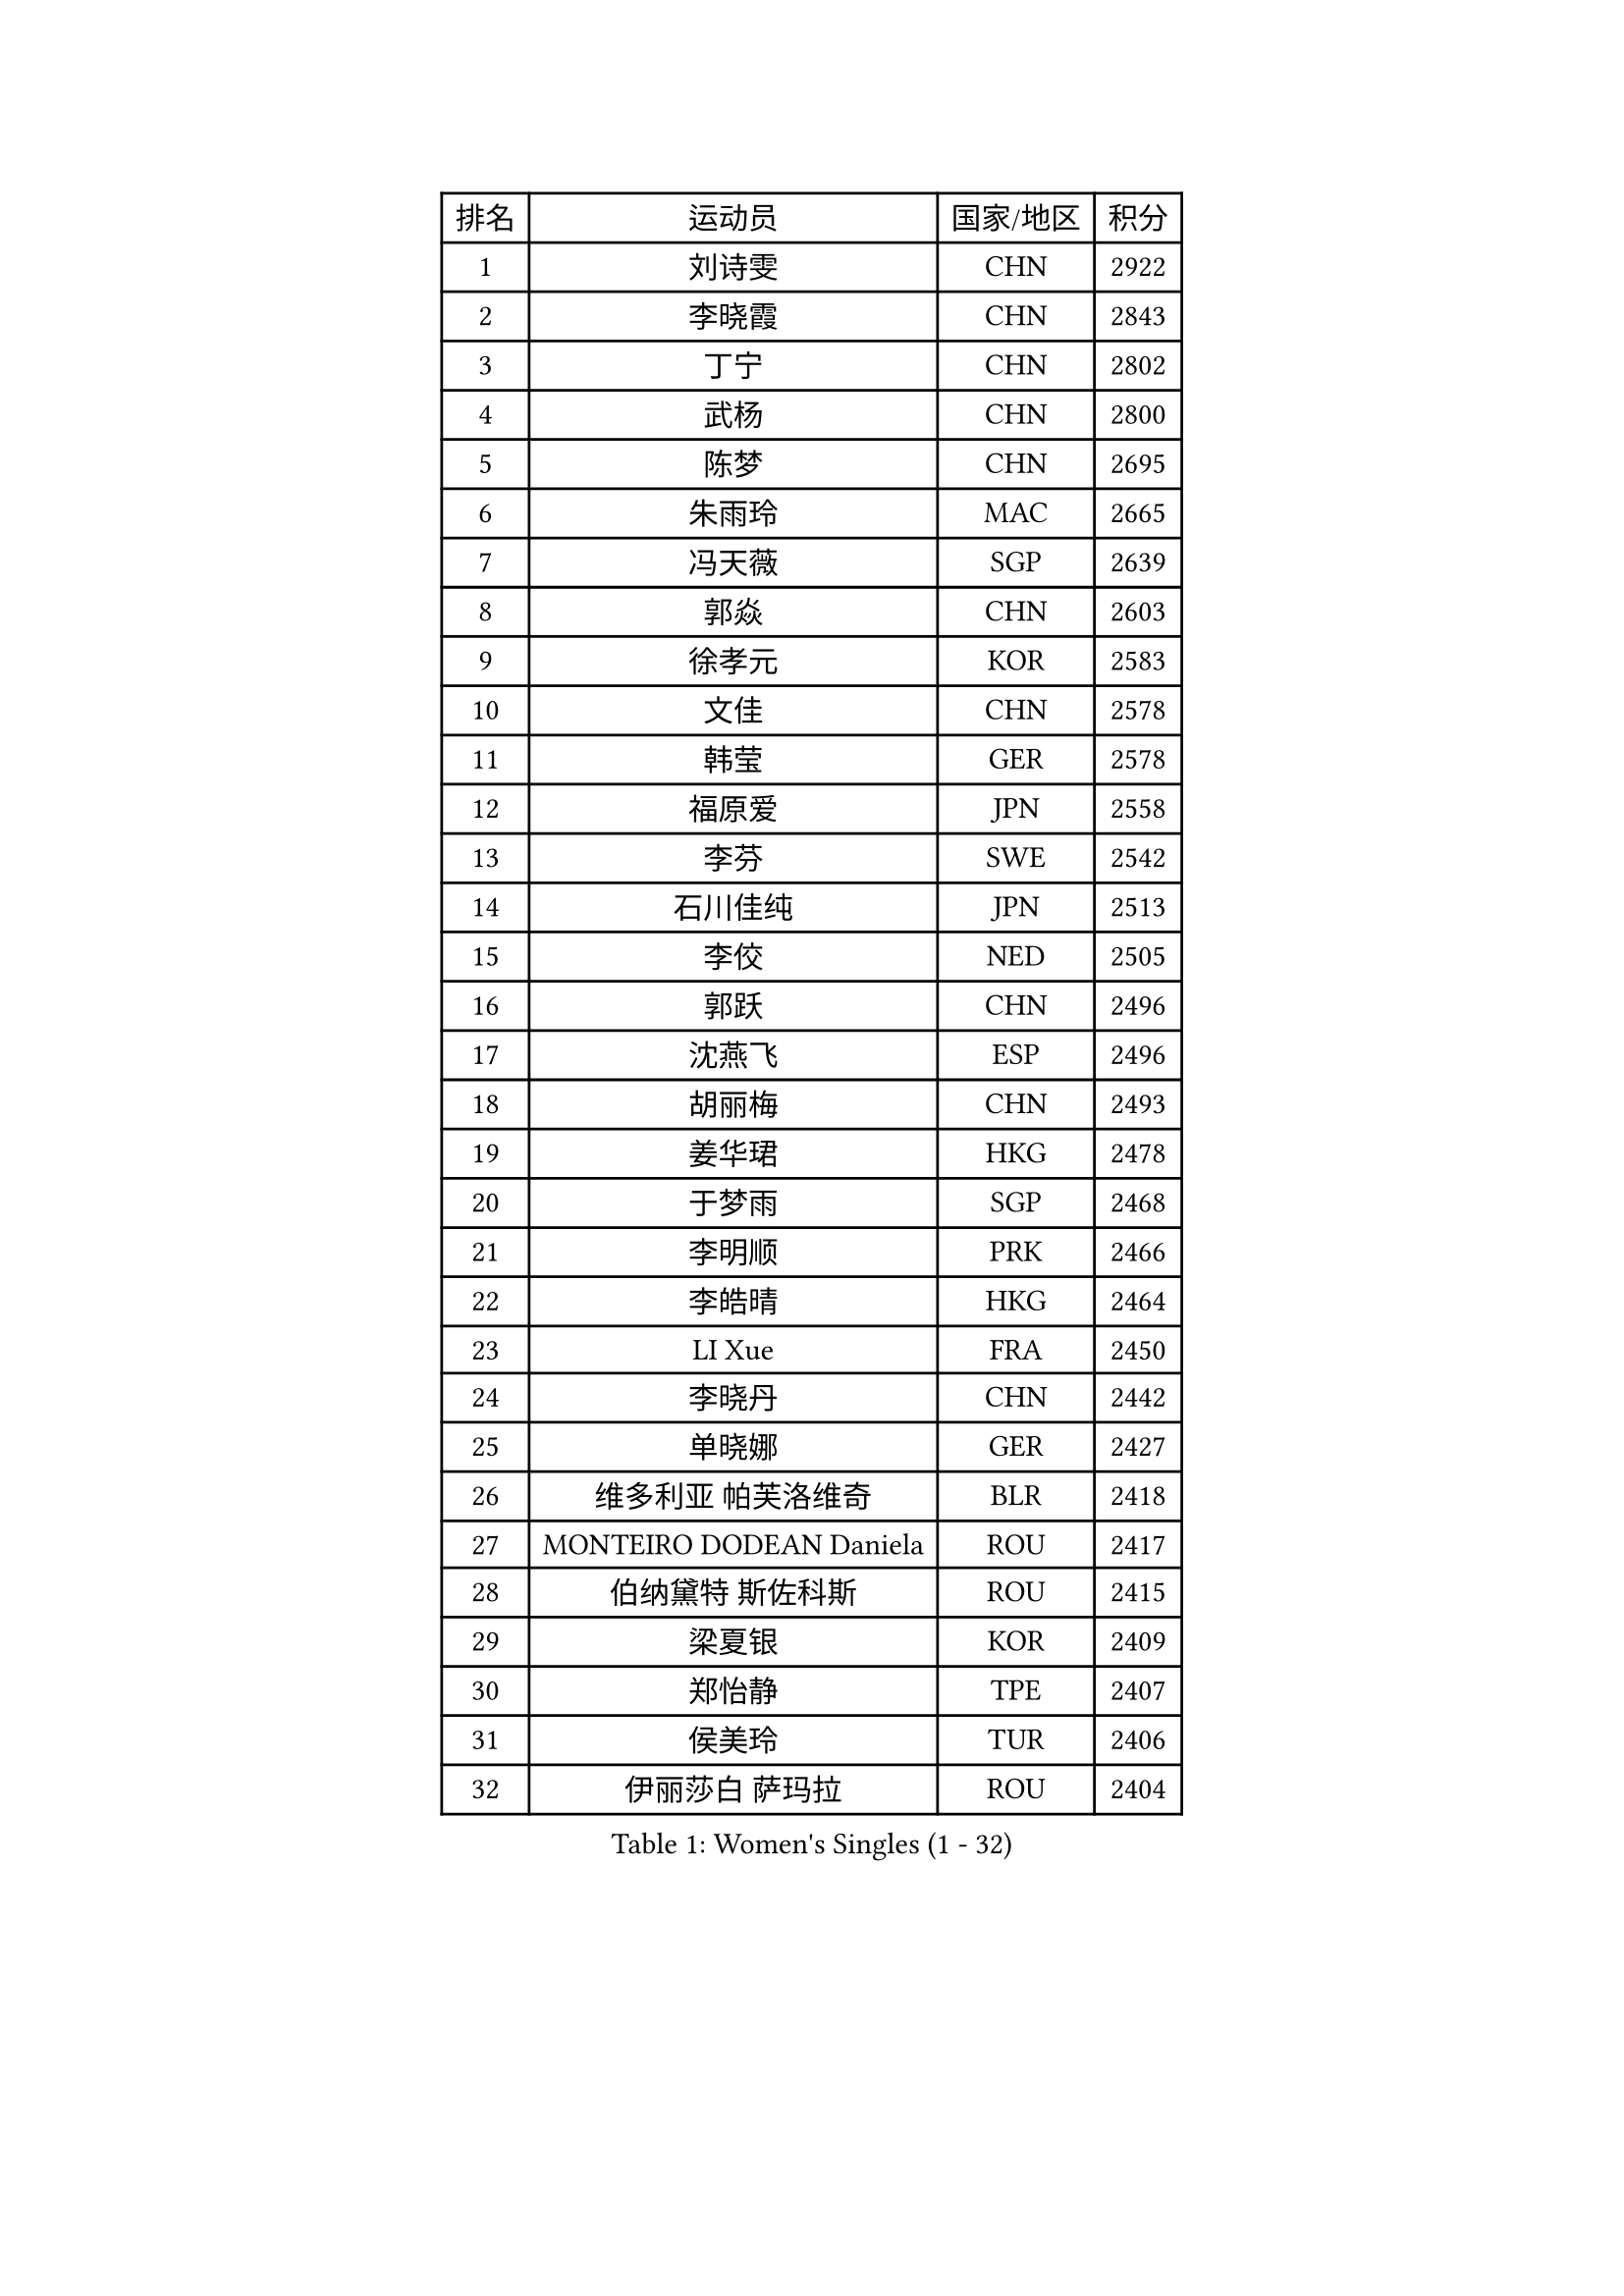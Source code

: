 
#set text(font: ("Courier New", "NSimSun"))
#figure(
  caption: "Women's Singles (1 - 32)",
    table(
      columns: 4,
      [排名], [运动员], [国家/地区], [积分],
      [1], [刘诗雯], [CHN], [2922],
      [2], [李晓霞], [CHN], [2843],
      [3], [丁宁], [CHN], [2802],
      [4], [武杨], [CHN], [2800],
      [5], [陈梦], [CHN], [2695],
      [6], [朱雨玲], [MAC], [2665],
      [7], [冯天薇], [SGP], [2639],
      [8], [郭焱], [CHN], [2603],
      [9], [徐孝元], [KOR], [2583],
      [10], [文佳], [CHN], [2578],
      [11], [韩莹], [GER], [2578],
      [12], [福原爱], [JPN], [2558],
      [13], [李芬], [SWE], [2542],
      [14], [石川佳纯], [JPN], [2513],
      [15], [李佼], [NED], [2505],
      [16], [郭跃], [CHN], [2496],
      [17], [沈燕飞], [ESP], [2496],
      [18], [胡丽梅], [CHN], [2493],
      [19], [姜华珺], [HKG], [2478],
      [20], [于梦雨], [SGP], [2468],
      [21], [李明顺], [PRK], [2466],
      [22], [李皓晴], [HKG], [2464],
      [23], [LI Xue], [FRA], [2450],
      [24], [李晓丹], [CHN], [2442],
      [25], [单晓娜], [GER], [2427],
      [26], [维多利亚 帕芙洛维奇], [BLR], [2418],
      [27], [MONTEIRO DODEAN Daniela], [ROU], [2417],
      [28], [伯纳黛特 斯佐科斯], [ROU], [2415],
      [29], [梁夏银], [KOR], [2409],
      [30], [郑怡静], [TPE], [2407],
      [31], [侯美玲], [TUR], [2406],
      [32], [伊丽莎白 萨玛拉], [ROU], [2404],
    )
  )#pagebreak()

#set text(font: ("Courier New", "NSimSun"))
#figure(
  caption: "Women's Singles (33 - 64)",
    table(
      columns: 4,
      [排名], [运动员], [国家/地区], [积分],
      [33], [冯亚兰], [CHN], [2402],
      [34], [ZHAO Yan], [CHN], [2401],
      [35], [EKHOLM Matilda], [SWE], [2394],
      [36], [PESOTSKA Margaryta], [UKR], [2392],
      [37], [森田美咲], [JPN], [2388],
      [38], [田志希], [KOR], [2386],
      [39], [杜凯琹], [HKG], [2373],
      [40], [刘高阳], [CHN], [2370],
      [41], [石垣优香], [JPN], [2370],
      [42], [顾玉婷], [CHN], [2368],
      [43], [妮娜 米特兰姆], [GER], [2365],
      [44], [刘佳], [AUT], [2362],
      [45], [LANG Kristin], [GER], [2359],
      [46], [萨比亚 温特], [GER], [2349],
      [47], [吴佳多], [GER], [2347],
      [48], [傅玉], [POR], [2340],
      [49], [乔治娜 波塔], [HUN], [2336],
      [50], [石贺净], [KOR], [2332],
      [51], [VACENOVSKA Iveta], [CZE], [2331],
      [52], [STRBIKOVA Renata], [CZE], [2322],
      [53], [平野早矢香], [JPN], [2320],
      [54], [KIM Jong], [PRK], [2310],
      [55], [平野美宇], [JPN], [2308],
      [56], [DVORAK Galia], [ESP], [2306],
      [57], [KIM Hye Song], [PRK], [2304],
      [58], [浜本由惟], [JPN], [2301],
      [59], [CHOI Moonyoung], [KOR], [2301],
      [60], [藤井宽子], [JPN], [2298],
      [61], [PARK Youngsook], [KOR], [2297],
      [62], [RI Mi Gyong], [PRK], [2296],
      [63], [LEE I-Chen], [TPE], [2296],
      [64], [BALAZOVA Barbora], [SVK], [2295],
    )
  )#pagebreak()

#set text(font: ("Courier New", "NSimSun"))
#figure(
  caption: "Women's Singles (65 - 96)",
    table(
      columns: 4,
      [排名], [运动员], [国家/地区], [积分],
      [65], [倪夏莲], [LUX], [2291],
      [66], [佩特丽莎 索尔佳], [GER], [2291],
      [67], [LIU Xi], [CHN], [2288],
      [68], [文炫晶], [KOR], [2287],
      [69], [若宫三纱子], [JPN], [2283],
      [70], [伊藤美诚], [JPN], [2283],
      [71], [NONAKA Yuki], [JPN], [2281],
      [72], [索菲亚 波尔卡诺娃], [AUT], [2278],
      [73], [XIAN Yifang], [FRA], [2276],
      [74], [张蔷], [CHN], [2271],
      [75], [NG Wing Nam], [HKG], [2264],
      [76], [PARK Seonghye], [KOR], [2262],
      [77], [LOVAS Petra], [HUN], [2262],
      [78], [LIN Ye], [SGP], [2262],
      [79], [DUBKOVA Elena], [BLR], [2260],
      [80], [HUANG Yi-Hua], [TPE], [2258],
      [81], [MATSUDAIRA Shiho], [JPN], [2257],
      [82], [STEFANOVA Nikoleta], [ITA], [2253],
      [83], [SHENG Dandan], [CHN], [2251],
      [84], [SIBLEY Kelly], [ENG], [2246],
      [85], [ABE Megumi], [JPN], [2244],
      [86], [NG Sock Khim], [MAS], [2240],
      [87], [伊莲 埃万坎], [GER], [2240],
      [88], [PASKAUSKIENE Ruta], [LTU], [2236],
      [89], [GU Ruochen], [CHN], [2236],
      [90], [BARTHEL Zhenqi], [GER], [2235],
      [91], [PERGEL Szandra], [HUN], [2232],
      [92], [MIKHAILOVA Polina], [RUS], [2228],
      [93], [KOMWONG Nanthana], [THA], [2227],
      [94], [JEGER Mateja], [CRO], [2225],
      [95], [ZHOU Yihan], [SGP], [2225],
      [96], [陈幸同], [CHN], [2219],
    )
  )#pagebreak()

#set text(font: ("Courier New", "NSimSun"))
#figure(
  caption: "Women's Singles (97 - 128)",
    table(
      columns: 4,
      [排名], [运动员], [国家/地区], [积分],
      [97], [MATSUZAWA Marina], [JPN], [2217],
      [98], [DIACONU Adina], [ROU], [2217],
      [99], [CECHOVA Dana], [CZE], [2211],
      [100], [MADARASZ Dora], [HUN], [2211],
      [101], [TIKHOMIROVA Anna], [RUS], [2211],
      [102], [陈思羽], [TPE], [2210],
      [103], [木子], [CHN], [2209],
      [104], [DAS Ankita], [IND], [2209],
      [105], [JUNG Yumi], [KOR], [2209],
      [106], [加藤美优], [JPN], [2208],
      [107], [WANG Xuan], [CHN], [2206],
      [108], [KUMAHARA Luca], [BRA], [2203],
      [109], [BILENKO Tetyana], [UKR], [2202],
      [110], [森樱], [JPN], [2201],
      [111], [帖雅娜], [HKG], [2200],
      [112], [DE NUTTE Sarah], [LUX], [2200],
      [113], [王曼昱], [CHN], [2199],
      [114], [GRUNDISCH Carole], [FRA], [2198],
      [115], [YOON Sunae], [KOR], [2196],
      [116], [KUCHUK Maryia], [BLR], [2195],
      [117], [MATELOVA Hana], [CZE], [2194],
      [118], [杨晓欣], [MON], [2194],
      [119], [张墨], [CAN], [2192],
      [120], [RAMIREZ Sara], [ESP], [2191],
      [121], [PRIVALOVA Alexandra], [BLR], [2187],
      [122], [PARTYKA Natalia], [POL], [2186],
      [123], [张安], [USA], [2185],
      [124], [佐藤瞳], [JPN], [2185],
      [125], [HAPONOVA Hanna], [UKR], [2183],
      [126], [SOLJA Amelie], [AUT], [2179],
      [127], [GHATAK Poulomi], [IND], [2179],
      [128], [GRZYBOWSKA-FRANC Katarzyna], [POL], [2176],
    )
  )
